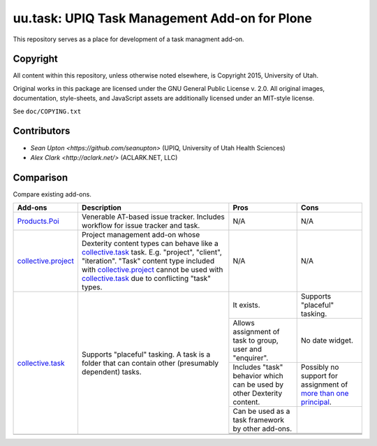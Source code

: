 uu.task: UPIQ Task Management Add-on for Plone
==============================================

This repository serves as a place for development of a task managment add-on.

Copyright
---------

All content within this repository, unless otherwise noted elsewhere, is
Copyright 2015, University of Utah.  

Original works in this package are licensed under the GNU General Public
License v. 2.0. All original images, documentation, style-sheets, and 
JavaScript assets are additionally licensed under an MIT-style license.

See ``doc/COPYING.txt``

Contributors
------------

* `Sean Upton <https://github.com/seanupton>` (UPIQ, University of Utah Health Sciences)
* `Alex Clark <http://aclark.net/>` (ACLARK.NET, LLC)

Comparison
----------

Compare existing add-ons.

+--------------------------------------+---------------------------------------+---------------------------------------+---------------------------------------+
|                                      |                                       |                                       |                                       |
|                                      |                                       |                                       |                                       |
| **Add-ons**                          |  **Description**                      |  **Pros**                             |  **Cons**                             |
|                                      |                                       |                                       |                                       |
|                                      |                                       |                                       |                                       |
+--------------------------------------+---------------------------------------+---------------------------------------+---------------------------------------+
|                                      |                                       |                                       |                                       |
|                                      |                                       |                                       |                                       |
| Products.Poi_                        | Venerable AT-based issue tracker.     | N/A                                   | N/A                                   |
|                                      | Includes workflow for issue tracker   |                                       |                                       |
|                                      | and task.                             |                                       |                                       |
|                                      |                                       |                                       |                                       |
|                                      |                                       |                                       |                                       |
|                                      |                                       |                                       |                                       |
|                                      |                                       |                                       |                                       |
+--------------------------------------+---------------------------------------+---------------------------------------+---------------------------------------+
|                                      |                                       |                                       |                                       |
|                                      |                                       |                                       |                                       |
| collective.project_                  | Project management add-on whose       | N/A                                   | N/A                                   |
|                                      | Dexterity content types can behave    |                                       |                                       |
|                                      | like a collective.task_ task. E.g.    |                                       |                                       |
|                                      | "project", "client", "iteration".     |                                       |                                       |
|                                      | "Task" content                        |                                       |                                       |
|                                      | type included with                    |                                       |                                       |
|                                      | `collective.project`_ cannot be used  |                                       |                                       |
|                                      | with collective.task_                 |                                       |                                       |
|                                      | due to conflicting                    |                                       |                                       |
|                                      | "task" types.                         |                                       |                                       |
|                                      |                                       |                                       |                                       |
|                                      |                                       |                                       |                                       |
|                                      |                                       |                                       |                                       |
|                                      |                                       |                                       |                                       |
+--------------------------------------+---------------------------------------+---------------------------------------+---------------------------------------+
|                                      |                                       | It exists.                            | Supports "placeful" tasking.          |
|                                      |                                       |                                       |                                       |
| collective.task_                     | Supports "placeful" tasking. A task is+---------------------------------------+---------------------------------------+
|                                      | a folder that can contain other       | Allows assignment of task to group,   | No date widget.                       |
|                                      | (presumably dependent) tasks.         | user and "enquirer".                  |                                       |
|                                      |                                       +---------------------------------------+---------------------------------------+
|                                      |                                       | Includes "task" behavior which can    | Possibly no support for assignment of |
|                                      |                                       | be used by other Dexterity content.   | `more than one principal`_.           |
|                                      |                                       +---------------------------------------+---------------------------------------+
|                                      |                                       | Can be used as a task framework       |                                       |
|                                      |                                       | by other add-ons.                     |                                       |
|                                      |                                       +---------------------------------------+---------------------------------------+
|                                      |                                       |                                       |                                       |
|                                      |                                       |                                       |                                       |
|                                      |                                       +---------------------------------------+---------------------------------------+
|                                      |                                       |                                       |                                       |
|                                      |                                       |                                       |                                       |
+--------------------------------------+---------------------------------------+---------------------------------------+---------------------------------------+
|                                      |                                       |                                       |                                       |
|                                      |                                       |                                       |                                       |
|                                      |                                       |                                       |                                       |
|                                      |                                       |                                       |                                       |
|                                      |                                       |                                       |                                       |
+--------------------------------------+---------------------------------------+---------------------------------------+---------------------------------------+

.. _`Products.Poi`: https://github.com/collective/Products.Poi
.. _`collective.project`: https://github.com/collective/collective.project
.. _`collective.task`: https://github.com/collective/collective.task
.. _`more than one principal`: https://github.com/upiq/uu.task/issues/3

